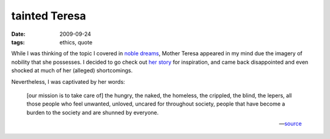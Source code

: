 tainted Teresa
==============

:date: 2009-09-24
:tags: ethics, quote



While I was thinking of the topic I covered in `noble dreams`_,
Mother Teresa appeared in my mind due the imagery of nobility that she
possesses. I decided to go check out `her story`_ for inspiration,
and came back disappointed and even shocked at much of her (alleged)
shortcomings.

Nevertheless, I was captivated by her words:

    [our mission is to take care of] the hungry, the naked, the
    homeless, the crippled, the blind, the lepers, all those people who
    feel unwanted, unloved, uncared for throughout society, people that
    have become a burden to the society and are shunned by everyone.

    -- source__

__ http://en.wikipedia.org/wiki/Mother_Teresa#Missionaries_of_Charity
.. _noble dreams: http://tshepang.net/noble-dreams
.. _her story: http://en.wikipedia.org/wiki/Mother_Teresa
